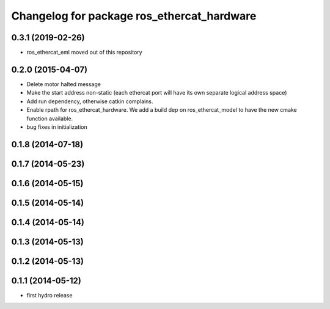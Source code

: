 ^^^^^^^^^^^^^^^^^^^^^^^^^^^^^^^^^^^^^^^^^^^
Changelog for package ros_ethercat_hardware
^^^^^^^^^^^^^^^^^^^^^^^^^^^^^^^^^^^^^^^^^^^

0.3.1 (2019-02-26)
------------------
* ros_ethercat_eml moved out of this repository

0.2.0 (2015-04-07)
------------------
* Delete motor halted message
* Make the start address non-static (each ethercat port will have its own separate logical address space)
* Add run dependency, otherwise catkin complains.
* Enable rpath for ros_ethercat_hardware. We add a build dep on ros_ethercat_model to have the new cmake function available.
* bug fixes in initialization


0.1.8 (2014-07-18)
------------------

0.1.7 (2014-05-23)
------------------

0.1.6 (2014-05-15)
------------------

0.1.5 (2014-05-14)
------------------

0.1.4 (2014-05-14)
------------------

0.1.3 (2014-05-13)
------------------

0.1.2 (2014-05-13)
------------------

0.1.1 (2014-05-12)
------------------
* first hydro release
